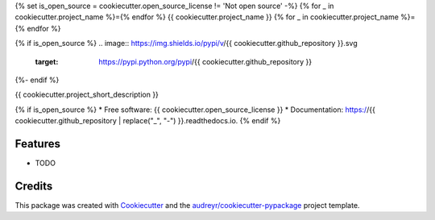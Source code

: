 {% set is_open_source = cookiecutter.open_source_license != 'Not open source' -%}
{% for _ in cookiecutter.project_name %}={% endfor %}
{{ cookiecutter.project_name }}
{% for _ in cookiecutter.project_name %}={% endfor %}

{% if is_open_source %}
.. image:: https://img.shields.io/pypi/v/{{ cookiecutter.github_repository }}.svg
        :target: https://pypi.python.org/pypi/{{ cookiecutter.github_repository }}

.. image:: https://img.shields.io/travis/{{ cookiecutter.github_username }}/{{ cookiecutter.github_repository }}.svg
        :target: https://travis-ci.org/{{ cookiecutter.github_username }}/{{ cookiecutter.github_repository }}

.. image:: https://readthedocs.org/projects/{{ cookiecutter.github_repository | replace("_", "-") }}/badge/?version=latest
        :target: https://{{ cookiecutter.github_repository | replace("_", "-") }}.readthedocs.io/en/latest/?badge=latest
        :alt: Documentation Status
{%- endif %}

.. image:: https://pyup.io/repos/github/{{ cookiecutter.github_username }}/{{ cookiecutter.github_repository }}/shield.svg
     :target: https://pyup.io/repos/github/{{ cookiecutter.github_username }}/{{ cookiecutter.github_repository }}/
     :alt: Updates


{{ cookiecutter.project_short_description }}

{% if is_open_source %}
* Free software: {{ cookiecutter.open_source_license }}
* Documentation: https://{{ cookiecutter.github_repository | replace("_", "-") }}.readthedocs.io.
{% endif %}

Features
--------

* TODO

Credits
---------

This package was created with Cookiecutter_ and the `audreyr/cookiecutter-pypackage`_ project template.

.. _Cookiecutter: https://github.com/audreyr/cookiecutter
.. _`audreyr/cookiecutter-pypackage`: https://github.com/audreyr/cookiecutter-pypackage

